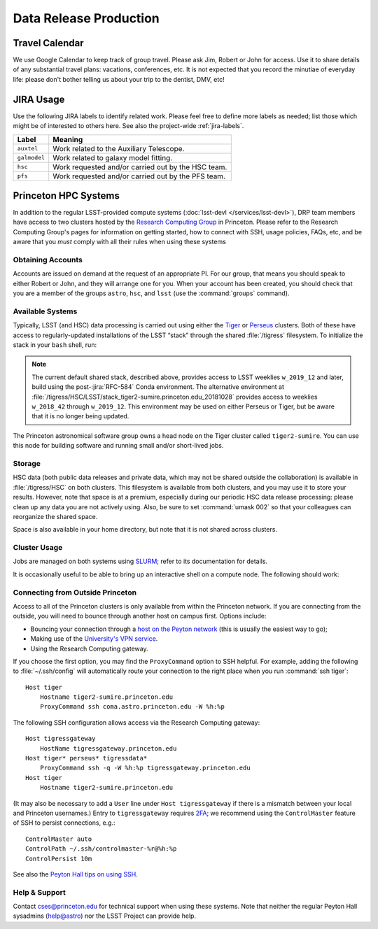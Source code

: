 #######################
Data Release Production
#######################

Travel Calendar
===============

We use Google Calendar to keep track of group travel.
Please ask Jim, Robert or John for access.
Use it to share details of any substantial travel plans: vacations, conferences, etc.
It is not expected that you record the minutiae of everyday life: please don't bother telling us about your trip to the dentist, DMV, etc!

JIRA Usage
==========

Use the following JIRA labels to identify related work.
Please feel free to define more labels as needed; list those which might be of interested to others here.
See also the project-wide :ref:`jira-labels`.

==================== =============================================================================================================================================
Label                Meaning
==================== =============================================================================================================================================
``auxtel``           Work related to the Auxiliary Telescope.
``galmodel``         Work related to galaxy model fitting.
``hsc``              Work requested and/or carried out by the HSC team.
``pfs``              Work requested and/or carried out by the PFS team.
==================== =============================================================================================================================================

Princeton HPC Systems
=====================

In addition to the regular LSST-provided compute systems (:doc:`lsst-devl </services/lsst-devl>`), DRP team members have access to two clusters hosted by the `Research Computing Group <https://researchcomputing.princeton.edu>`_ in Princeton.
Please refer to the Research Computing Group's pages for information on getting started, how to connect with SSH, usage policies, FAQs, etc, and be aware that you *must* comply with all their rules when using these systems

Obtaining Accounts
------------------

Accounts are issued on demand at the request of an appropriate PI.
For our group, that means you should speak to either Robert or John, and they will arrange one for you.
When your account has been created, you should check that you are a member of the groups ``astro``, ``hsc``, and ``lsst`` (use the :command:`groups` command).

Available Systems
-----------------

Typically, LSST (and HSC) data processing is carried out using either the `Tiger`_ or `Perseus`_ clusters.
Both of these have access to regularly-updated installations of the LSST “stack” through the shared :file:`/tigress` filesystem.
To initialize the stack in your ``bash`` shell, run:

.. prompt:: bash

  module load rh/devtoolset/6
  . /tigress/HSC/LSST/stack_tiger2/loadLSST.bash
  setup lsst_apps

.. note::

   The current default shared stack, described above, provides access to LSST weeklies ``w_2019_12`` and later, build using the post-:jira:`RFC-584` Conda environment.
   The alternative environment at :file:`/tigress/HSC/LSST/stack_tiger2-sumire.princeton.edu_20181028` provides access to weeklies ``w_2018_42`` through ``w_2019_12``.
   This environment may be used on either Perseus or Tiger, but be aware that it is no longer being updated.

.. _Tiger: http://www.princeton.edu/researchcomputing/computational-hardware/tiger
.. _Perseus: http://www.princeton.edu/researchcomputing/computational-hardware/perseus

The Princeton astronomical software group owns a head node on the Tiger cluster called ``tiger2-sumire``.
You can use this node for building software and running small and/or short-lived jobs.

Storage
-------

HSC data (both public data releases and private data, which may not be shared outside the collaboration) is available in :file:`/tigress/HSC` on both clusters.
This filesystem is available from both clusters, and you may use it to store your results.
However, note that space is at a premium, especially during our periodic HSC data release processing: please clean up any data you are not actively using.
Also, be sure to set :command:`umask 002` so that your colleagues can reorganize the shared space.

Space is also available in your home directory, but note that it is not shared across clusters.

Cluster Usage
-------------

Jobs are managed on both systems using `SLURM <https://slurm.schedmd.com/man_index.html>`_; refer to its documentation for details.

It is occasionally useful to be able to bring up an interactive shell on a compute node.
The following should work:

.. prompt:: bash

  salloc --nodes 1 --ntasks 16 --time=1:00:00  # hh:mm:ss

Connecting from Outside Princeton
---------------------------------

Access to all of the Princeton clusters is only available from within the Princeton network.
If you are connecting from the outside, you will need to bounce through another host on campus first.
Options include:

- Bouncing your connection through a `host on the Peyton network <http://www.astro.princeton.edu/docs/Hardware>`_ (this is usually the easiest way to go);
- Making use of the `University's VPN service <https://www.net.princeton.edu/vpn/>`_.
- Using the Research Computing gateway.

If you choose the first option, you may find the ``ProxyCommand`` option to SSH helpful.
For example, adding the following to :file:`~/.ssh/config` will automatically route your connection to the right place when you run :command:`ssh tiger`::

  Host tiger
      Hostname tiger2-sumire.princeton.edu
      ProxyCommand ssh coma.astro.princeton.edu -W %h:%p

The following SSH configuration allows access via the Research Computing gateway::

    Host tigressgateway
        HostName tigressgateway.princeton.edu
    Host tiger* perseus* tigressdata*
        ProxyCommand ssh -q -W %h:%p tigressgateway.princeton.edu
    Host tiger
        Hostname tiger2-sumire.princeton.edu

(It may also be necessary to add a ``User`` line under ``Host tigressgateway`` if there is a mismatch between your local and Princeton usernames.)
Entry to ``tigressgateway`` requires `2FA <https://www.princeton.edu/duoportal>`_;
we recommend using the ``ControlMaster`` feature of SSH to persist connections, e.g.::

    ControlMaster auto
    ControlPath ~/.ssh/controlmaster-%r@%h:%p
    ControlPersist 10m

See also the `Peyton Hall tips on using SSH <http://www.astro.princeton.edu/docs/SSH>`_.

Help & Support
--------------

Contact `cses@princeton.edu <mailto:cses@princeton.edu>`_ for technical support when using these systems.
Note that neither the regular Peyton Hall sysadmins (help@astro) nor the LSST Project can provide help.
